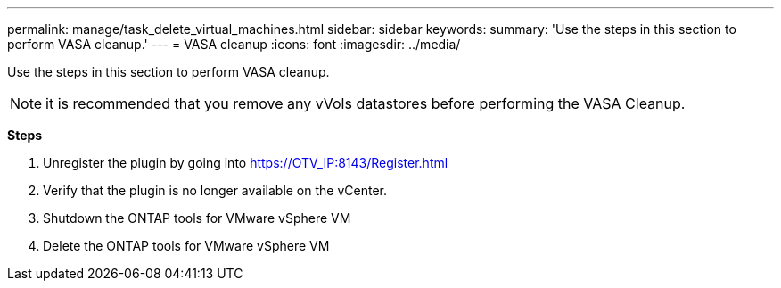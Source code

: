 ---
permalink: manage/task_delete_virtual_machines.html
sidebar: sidebar
keywords:
summary: 'Use the steps in this section to perform VASA cleanup.'
---
= VASA cleanup
:icons: font
:imagesdir: ../media/

[.lead]
Use the steps in this section to perform VASA cleanup.
[NOTE]
it is recommended that you remove any vVols datastores before performing the VASA Cleanup. 

*Steps*

. Unregister the plugin by going into https://OTV_IP:8143/Register.html
. Verify that the plugin is no longer available on the vCenter.
. Shutdown the ONTAP tools for VMware vSphere VM
. Delete the ONTAP tools for VMware vSphere VM
